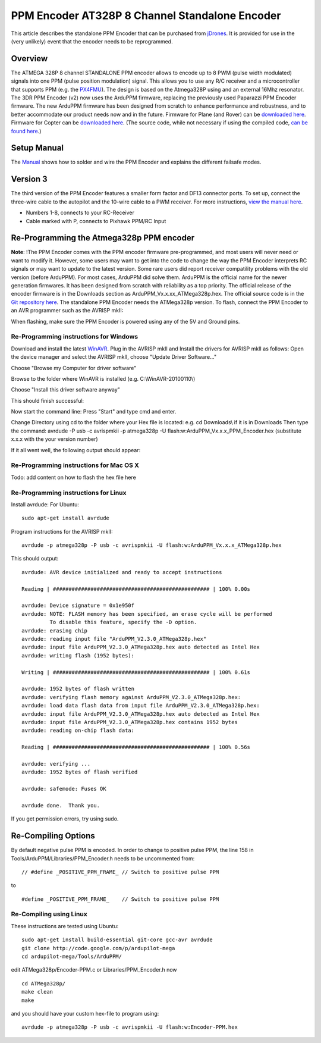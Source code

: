 .. _common-ppm-encoder-8-channel-standalone-encoder:

===============================================
PPM Encoder AT328P 8 Channel Standalone Encoder
===============================================

This article describes the standalone PPM Encoder that can be purchased
from `jDrones <http://store.jdrones.com/pixhawk_px4_paparazzi_ppm_encoder_v2_p/eleppmenc20.htm>`__. 
It is provided for use in the (very unlikely) event that the encoder needs 
to be reprogrammed.

Overview
========

The ATMEGA 328P 8 channel STANDALONE PPM encoder allows to encode up to
8 PWM (pulse width modulated) signals into one PPM (pulse position
modulation) signal. This allows you to use any R/C receiver and a
microcontroller that supports PPM (e.g. the
`PX4FMU <http://pixhawk.org/modules/px4fmu>`__). The design is
based on the Atmega328P using and an external 16Mhz resonator.   The 3DR
PPM Encoder (v2) now uses the ArduPPM firmware, replacing the previously
used Paparazzi PPM Encoder firmware. The new ArduPPM firmware has been
designed from scratch to enhance performance and robustness, and to
better accommodate our product needs now and in the future. Firmware for
Plane (and Rover) can be `downloaded here <https://download.ardupilot.org/downloads/wiki/advanced_user_tools/ArduPPM_v2.3.16_ATMega328p_for_ArduPlane.hex_.zip>`__.
Firmware for Copter can be `downloaded here <https://download.ardupilot.org/downloads/wiki/advanced_user_tools/ArduPPM_v2.3.16_ATMega328p_for_ArduCopter.hex_.zip>`__.
(The source code, while not necessary if using the compiled code, \ `can be found here <https://github.com/ArduPilot/ardupilot/blob/master/Tools/ArduPPM/Libraries/PPM_Encoder.h>`__.)

Setup Manual
============

The `Manual <https://download.ardupilot.org/downloads/wiki/advanced_user_tools/PPM-Encoder-3DR-Manual-v2.3.16.pdf>`__
shows how to solder and wire the PPM Encoder and explains the different
failsafe modes.

Version 3
=========

The third version of the PPM Encoder features a smaller form factor and
DF13 connector ports. To set up, connect the three-wire cable to the
autopilot and the 10-wire cable to a PWM receiver. For more
instructions, `view the manual here <https://download.ardupilot.org/downloads/wiki/advanced_user_tools/PPM-Encoder-V3-Manual.pdf>`__.

.. image:: ../../../images/jDrones_PPM_Encoder_V21_Above_with_numbers_500px.jpg
    :target: ../_images/jDrones_PPM_Encoder_V21_Above_with_numbers_500px.jpg
	
- Numbers 1-8, connects to your RC-Receiver
- Cable marked with P, connects to Pixhawk PPM/RC Input 	


Re-Programming the Atmega328p PPM encoder
=========================================

**Note**: !The PPM Encoder comes with the PPM encoder firmware
pre-programmed, and most users will never need or want to modify it.  
However, some users may want to get into the code to change the way the
PPM Encoder interprets RC signals or may want to update to the latest
version. Some rare users did report receiver compatility problems with
the old version (before ArduPPM). For most cases, ArduPPM did solve
them.   ArduPPM is the official name for the newer generation firmwares.
It has been designed from scratch with reliability as a top priority.
The official release of the encoder firmware is in the Downloads section
as ArduPPM_Vx.x.xx_ATMega328p.hex. The official source code is in the
`Git repository here <https://github.com/ArduPilot/ardupilot/tree/master/Tools/ArduPPM>`__.
The standalone PPM Encoder needs the ATMega328p version.   To flash,
connect the PPM Encoder to an AVR programmer such as the AVRISP mkII:

.. image:: ../../../images/reprogramming_the_standalone_ppm_encoder1.jpg
    :target: ../_images/reprogramming_the_standalone_ppm_encoder1.jpg

When flashing, make sure the PPM Encoder is powered using any of the 5V
and Ground pins.

Re-Programming instructions for Windows
---------------------------------------

Download and install the
latest \ `WinAVR <https://sourceforge.net/projects/winavr/>`__. Plug in
the AVRISP mkII and Install the drivers for AVRISP mkII as follows: Open
the device manager and select the AVRISP mkII, choose "Update Driver
Software..."

.. image:: ../../../images/windows_install_avrispmkii_driver_11.png
    :target: ../_images/windows_install_avrispmkii_driver_11.png

Choose "Browse my Computer for driver software"

.. image:: ../../../images/windows_install_avrispmkii_driver_21.png
    :target: ../_images/windows_install_avrispmkii_driver_21.png

Browse to the folder where WinAVR is installed (e.g.
C:\\WinAVR-20100110\\)   |windows_install_avrispmkii_driver_3|

.. image:: ../../../images/windows_install_avrispmkii_driver_41.png
    :target: ../_images/windows_install_avrispmkii_driver_41.png

Choose "Install this driver software anyway"

.. image:: ../../../images/windows_install_avrispmkii_driver_51.jpg
    :target: ../_images/windows_install_avrispmkii_driver_51.jpg

This should finish successful:

.. image:: ../../../images/windows_install_avrispmkii_driver_61.jpg
    :target: ../_images/windows_install_avrispmkii_driver_61.jpg

Now start the command line: Press "Start" and type cmd and enter.

.. image:: ../../../images/windows_start_cmd1.png
    :target: ../_images/windows_start_cmd1.png

Change Directory using cd to the folder where your Hex file is located:
e.g. cd Downloads\\ if it is in Downloads   Then type the command:
avrdude -P usb -c avrispmkii -p atmega328p -U
flash:w:ArduPPM_Vx.x.x_PPM_Encoder.hex (substitute x.x.x with the
your version number)

.. image:: ../../../images/windows_cmd_avrdude_11.png
    :target: ../_images/windows_cmd_avrdude_11.png

If it all went well, the following output should appear:   

.. image:: ../../../images/windows_cmd_avrdude_21.png
    :target: ../_images/windows_cmd_avrdude_21.png

Re-Programming instructions for Mac OS X
----------------------------------------

Todo: add content on how to flash the hex file here

Re-Programming instructions for Linux
-------------------------------------

Install avrdude:   For Ubuntu:

::

    sudo apt-get install avrdude

Program instructions for the AVRISP mkII:

::

    avrdude -p atmega328p -P usb -c avrispmkii -U flash:w:ArduPPM_Vx.x.x_ATMega328p.hex

This should output:

::

    avrdude: AVR device initialized and ready to accept instructions

    Reading | ################################################## | 100% 0.00s

    avrdude: Device signature = 0x1e950f
    avrdude: NOTE: FLASH memory has been specified, an erase cycle will be performed
             To disable this feature, specify the -D option.
    avrdude: erasing chip
    avrdude: reading input file "ArduPPM_V2.3.0_ATMega328p.hex"
    avrdude: input file ArduPPM_V2.3.0_ATMega328p.hex auto detected as Intel Hex
    avrdude: writing flash (1952 bytes):

    Writing | ################################################## | 100% 0.61s

    avrdude: 1952 bytes of flash written
    avrdude: verifying flash memory against ArduPPM_V2.3.0_ATMega328p.hex:
    avrdude: load data flash data from input file ArduPPM_V2.3.0_ATMega328p.hex:
    avrdude: input file ArduPPM_V2.3.0_ATMega328p.hex auto detected as Intel Hex
    avrdude: input file ArduPPM_V2.3.0_ATMega328p.hex contains 1952 bytes
    avrdude: reading on-chip flash data:

    Reading | ################################################## | 100% 0.56s

    avrdude: verifying ...
    avrdude: 1952 bytes of flash verified

    avrdude: safemode: Fuses OK

    avrdude done.  Thank you.

If you get permission errors, try using sudo.

Re-Compiling Options
====================

By default negative pulse PPM is encoded. In order to change to positive
pulse PPM, the line 158 in Tools/ArduPPM/Libraries/PPM_Encoder.h needs
to be uncommented from:

::

    // #define _POSITIVE_PPM_FRAME_ // Switch to positive pulse PPM

to

::

    #define _POSITIVE_PPM_FRAME_    // Switch to positive pulse PPM

Re-Compiling using Linux
------------------------

These instructions are tested using Ubuntu:

::

    sudo apt-get install build-essential git-core gcc-avr avrdude
    git clone http://code.google.com/p/ardupilot-mega
    cd ardupilot-mega/Tools/ArduPPM/

edit ATMega328p/Encoder-PPM.c or Libraries/PPM_Encoder.h now

::

    cd ATMega328p/
    make clean
    make

and you should have your custom hex-file to program using:

::

    avrdude -p atmega328p -P usb -c avrispmkii -U flash:w:Encoder-PPM.hex

.. |windows_install_avrispmkii_driver_3| image:: ../../../images/windows_install_avrispmkii_driver_31.png
    :target: ../_images/windows_install_avrispmkii_driver_31.png
